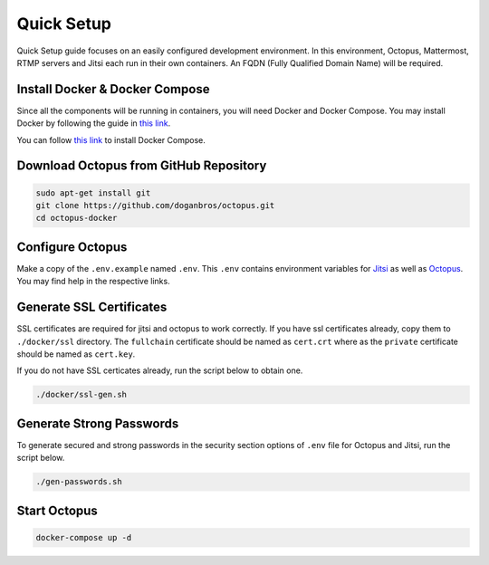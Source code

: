 
#########################
Quick Setup
#########################

Quick Setup guide focuses on an easily configured development environment. In this environment, Octopus, Mattermost, RTMP servers and Jitsi each run in their own containers. An FQDN (Fully Qualified Domain Name) will be required.


***************************************
Install Docker & Docker Compose
***************************************

Since all the components will be running in containers, you will need Docker and Docker Compose. You may install Docker by following the guide in `this link <https://docs.docker.com/engine/install/>`_.
  
You can follow `this link <https://docs.docker.com/compose/install/>`_ to install Docker Compose.
 
***************************************
Download Octopus from GitHub Repository
***************************************

.. code-block:: bash

  sudo apt-get install git
  git clone https://github.com/doganbros/octopus.git
  cd octopus-docker
  
***************************************
Configure Octopus
***************************************

Make a copy of the ``.env.example`` named ``.env``. This ``.env`` contains environment variables for `Jitsi <https://jitsi.github.io/handbook/docs/devops-guide/devops-guide-docker#configuration>`_ as well as `Octopus <https://jitsi.github.io/handbook/docs/devops-guide/devops-guide-docker#configuration>`_. You may find help in the respective links.


***************************************
Generate SSL Certificates
***************************************

SSL certificates are required for jitsi and octopus to work correctly. If you have ssl certificates already, copy them to ``./docker/ssl`` directory. The ``fullchain`` certificate should be named as ``cert.crt`` where as the ``private`` certificate should be named as ``cert.key``.

If you do not have SSL certicates already, run the script below to obtain one.

.. code-block:: bash

  ./docker/ssl-gen.sh


***************************************
Generate Strong Passwords
***************************************
To generate secured and strong passwords in the security section options of ``.env`` file for Octopus and Jitsi, run the script below.

.. code-block:: bash

  ./gen-passwords.sh
 
***************************************
Start Octopus
***************************************

.. code-block:: bash

  docker-compose up -d
